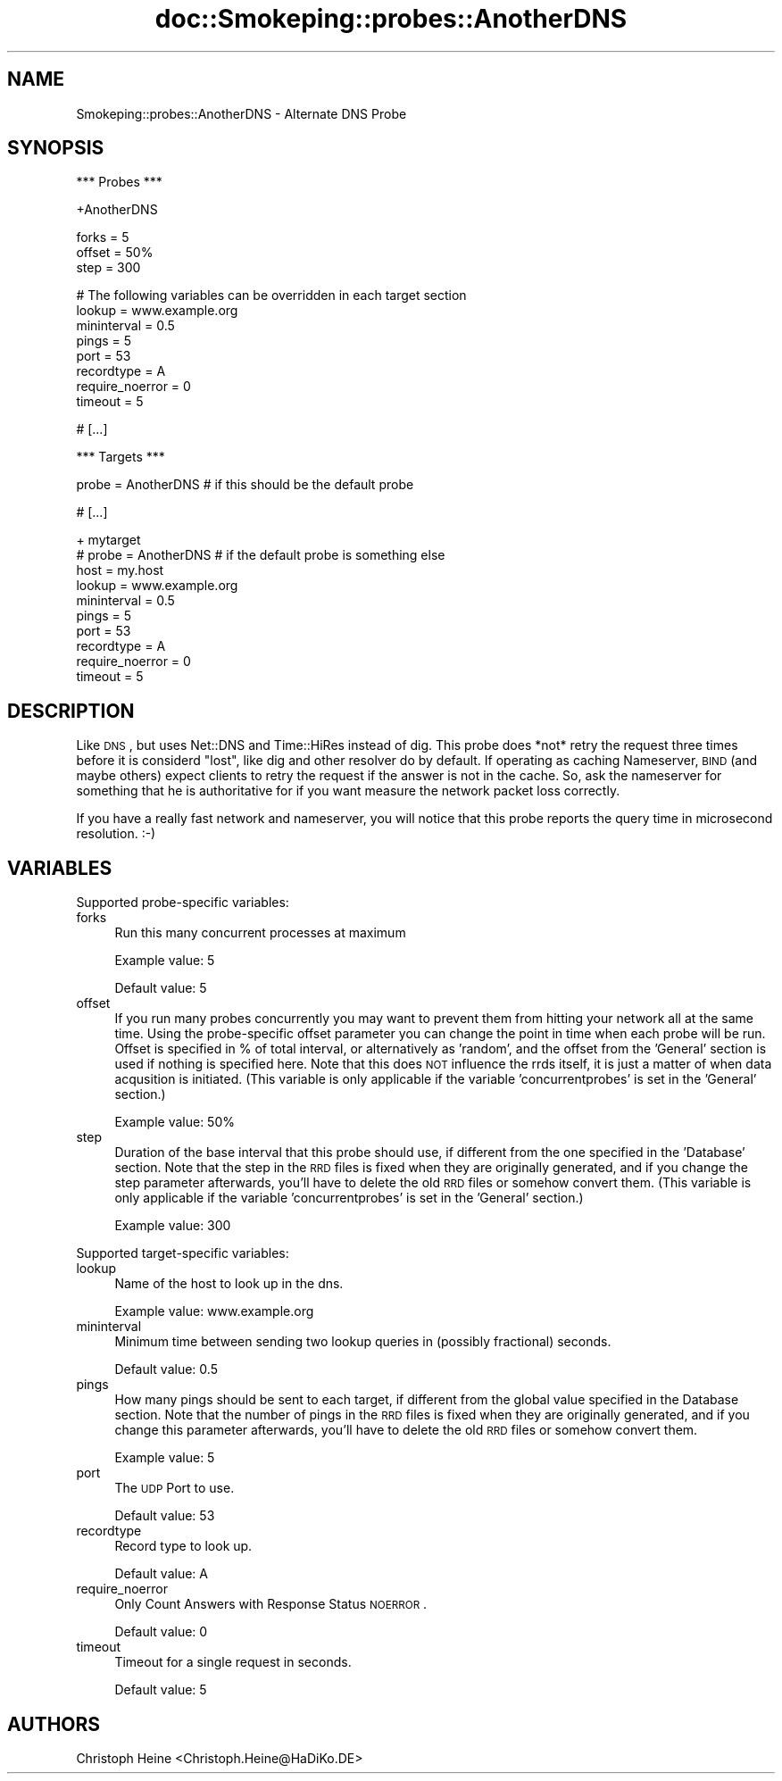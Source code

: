 .\" Automatically generated by Pod::Man v1.37, Pod::Parser v1.14
.\"
.\" Standard preamble:
.\" ========================================================================
.de Sh \" Subsection heading
.br
.if t .Sp
.ne 5
.PP
\fB\\$1\fR
.PP
..
.de Sp \" Vertical space (when we can't use .PP)
.if t .sp .5v
.if n .sp
..
.de Vb \" Begin verbatim text
.ft CW
.nf
.ne \\$1
..
.de Ve \" End verbatim text
.ft R
.fi
..
.\" Set up some character translations and predefined strings.  \*(-- will
.\" give an unbreakable dash, \*(PI will give pi, \*(L" will give a left
.\" double quote, and \*(R" will give a right double quote.  | will give a
.\" real vertical bar.  \*(C+ will give a nicer C++.  Capital omega is used to
.\" do unbreakable dashes and therefore won't be available.  \*(C` and \*(C'
.\" expand to `' in nroff, nothing in troff, for use with C<>.
.tr \(*W-|\(bv\*(Tr
.ds C+ C\v'-.1v'\h'-1p'\s-2+\h'-1p'+\s0\v'.1v'\h'-1p'
.ie n \{\
.    ds -- \(*W-
.    ds PI pi
.    if (\n(.H=4u)&(1m=24u) .ds -- \(*W\h'-12u'\(*W\h'-12u'-\" diablo 10 pitch
.    if (\n(.H=4u)&(1m=20u) .ds -- \(*W\h'-12u'\(*W\h'-8u'-\"  diablo 12 pitch
.    ds L" ""
.    ds R" ""
.    ds C` ""
.    ds C' ""
'br\}
.el\{\
.    ds -- \|\(em\|
.    ds PI \(*p
.    ds L" ``
.    ds R" ''
'br\}
.\"
.\" If the F register is turned on, we'll generate index entries on stderr for
.\" titles (.TH), headers (.SH), subsections (.Sh), items (.Ip), and index
.\" entries marked with X<> in POD.  Of course, you'll have to process the
.\" output yourself in some meaningful fashion.
.if \nF \{\
.    de IX
.    tm Index:\\$1\t\\n%\t"\\$2"
..
.    nr % 0
.    rr F
.\}
.\"
.\" For nroff, turn off justification.  Always turn off hyphenation; it makes
.\" way too many mistakes in technical documents.
.hy 0
.if n .na
.\"
.\" Accent mark definitions (@(#)ms.acc 1.5 88/02/08 SMI; from UCB 4.2).
.\" Fear.  Run.  Save yourself.  No user-serviceable parts.
.    \" fudge factors for nroff and troff
.if n \{\
.    ds #H 0
.    ds #V .8m
.    ds #F .3m
.    ds #[ \f1
.    ds #] \fP
.\}
.if t \{\
.    ds #H ((1u-(\\\\n(.fu%2u))*.13m)
.    ds #V .6m
.    ds #F 0
.    ds #[ \&
.    ds #] \&
.\}
.    \" simple accents for nroff and troff
.if n \{\
.    ds ' \&
.    ds ` \&
.    ds ^ \&
.    ds , \&
.    ds ~ ~
.    ds /
.\}
.if t \{\
.    ds ' \\k:\h'-(\\n(.wu*8/10-\*(#H)'\'\h"|\\n:u"
.    ds ` \\k:\h'-(\\n(.wu*8/10-\*(#H)'\`\h'|\\n:u'
.    ds ^ \\k:\h'-(\\n(.wu*10/11-\*(#H)'^\h'|\\n:u'
.    ds , \\k:\h'-(\\n(.wu*8/10)',\h'|\\n:u'
.    ds ~ \\k:\h'-(\\n(.wu-\*(#H-.1m)'~\h'|\\n:u'
.    ds / \\k:\h'-(\\n(.wu*8/10-\*(#H)'\z\(sl\h'|\\n:u'
.\}
.    \" troff and (daisy-wheel) nroff accents
.ds : \\k:\h'-(\\n(.wu*8/10-\*(#H+.1m+\*(#F)'\v'-\*(#V'\z.\h'.2m+\*(#F'.\h'|\\n:u'\v'\*(#V'
.ds 8 \h'\*(#H'\(*b\h'-\*(#H'
.ds o \\k:\h'-(\\n(.wu+\w'\(de'u-\*(#H)/2u'\v'-.3n'\*(#[\z\(de\v'.3n'\h'|\\n:u'\*(#]
.ds d- \h'\*(#H'\(pd\h'-\w'~'u'\v'-.25m'\f2\(hy\fP\v'.25m'\h'-\*(#H'
.ds D- D\\k:\h'-\w'D'u'\v'-.11m'\z\(hy\v'.11m'\h'|\\n:u'
.ds th \*(#[\v'.3m'\s+1I\s-1\v'-.3m'\h'-(\w'I'u*2/3)'\s-1o\s+1\*(#]
.ds Th \*(#[\s+2I\s-2\h'-\w'I'u*3/5'\v'-.3m'o\v'.3m'\*(#]
.ds ae a\h'-(\w'a'u*4/10)'e
.ds Ae A\h'-(\w'A'u*4/10)'E
.    \" corrections for vroff
.if v .ds ~ \\k:\h'-(\\n(.wu*9/10-\*(#H)'\s-2\u~\d\s+2\h'|\\n:u'
.if v .ds ^ \\k:\h'-(\\n(.wu*10/11-\*(#H)'\v'-.4m'^\v'.4m'\h'|\\n:u'
.    \" for low resolution devices (crt and lpr)
.if \n(.H>23 .if \n(.V>19 \
\{\
.    ds : e
.    ds 8 ss
.    ds o a
.    ds d- d\h'-1'\(ga
.    ds D- D\h'-1'\(hy
.    ds th \o'bp'
.    ds Th \o'LP'
.    ds ae ae
.    ds Ae AE
.\}
.rm #[ #] #H #V #F C
.\" ========================================================================
.\"
.IX Title "doc::Smokeping::probes::AnotherDNS 3"
.TH doc::Smokeping::probes::AnotherDNS 3 "2005-09-26" "2.0.3" "SmokePing"
.SH "NAME"
Smokeping::probes::AnotherDNS \- Alternate DNS Probe
.SH "SYNOPSIS"
.IX Header "SYNOPSIS"
.Vb 1
\& *** Probes ***
.Ve
.PP
.Vb 1
\& +AnotherDNS
.Ve
.PP
.Vb 3
\& forks = 5
\& offset = 50%
\& step = 300
.Ve
.PP
.Vb 8
\& # The following variables can be overridden in each target section
\& lookup = www.example.org
\& mininterval = 0.5
\& pings = 5
\& port = 53
\& recordtype = A
\& require_noerror = 0
\& timeout = 5
.Ve
.PP
.Vb 1
\& # [...]
.Ve
.PP
.Vb 1
\& *** Targets ***
.Ve
.PP
.Vb 1
\& probe = AnotherDNS # if this should be the default probe
.Ve
.PP
.Vb 1
\& # [...]
.Ve
.PP
.Vb 10
\& + mytarget
\& # probe = AnotherDNS # if the default probe is something else
\& host = my.host
\& lookup = www.example.org
\& mininterval = 0.5
\& pings = 5
\& port = 53
\& recordtype = A
\& require_noerror = 0
\& timeout = 5
.Ve
.SH "DESCRIPTION"
.IX Header "DESCRIPTION"
Like \s-1DNS\s0, but uses Net::DNS and Time::HiRes instead of dig. This probe does
*not* retry the request three times before it is considerd \*(L"lost\*(R", like dig and
other resolver do by default. If operating as caching Nameserver, \s-1BIND\s0 (and
maybe others) expect clients to retry the request if the answer is not in the
cache. So, ask the nameserver for something that he is authoritative for if you
want measure the network packet loss correctly. 
.PP
If you have a really fast network and nameserver, you will notice that this
probe reports the query time in microsecond resolution. :\-)
.SH "VARIABLES"
.IX Header "VARIABLES"
Supported probe-specific variables:
.IP "forks" 4
.IX Item "forks"
Run this many concurrent processes at maximum
.Sp
Example value: 5
.Sp
Default value: 5
.IP "offset" 4
.IX Item "offset"
If you run many probes concurrently you may want to prevent them from
hitting your network all at the same time. Using the probe-specific
offset parameter you can change the point in time when each probe will
be run. Offset is specified in % of total interval, or alternatively as
\&'random', and the offset from the 'General' section is used if nothing
is specified here. Note that this does \s-1NOT\s0 influence the rrds itself,
it is just a matter of when data acqusition is initiated.
(This variable is only applicable if the variable 'concurrentprobes' is set
in the 'General' section.)
.Sp
Example value: 50%
.IP "step" 4
.IX Item "step"
Duration of the base interval that this probe should use, if different
from the one specified in the 'Database' section. Note that the step in
the \s-1RRD\s0 files is fixed when they are originally generated, and if you
change the step parameter afterwards, you'll have to delete the old \s-1RRD\s0
files or somehow convert them. (This variable is only applicable if
the variable 'concurrentprobes' is set in the 'General' section.)
.Sp
Example value: 300
.PP
Supported target-specific variables:
.IP "lookup" 4
.IX Item "lookup"
Name of the host to look up in the dns.
.Sp
Example value: www.example.org
.IP "mininterval" 4
.IX Item "mininterval"
Minimum time between sending two lookup queries in (possibly fractional) seconds.
.Sp
Default value: 0.5
.IP "pings" 4
.IX Item "pings"
How many pings should be sent to each target, if different from the global
value specified in the Database section. Note that the number of pings in
the \s-1RRD\s0 files is fixed when they are originally generated, and if you
change this parameter afterwards, you'll have to delete the old \s-1RRD\s0
files or somehow convert them.
.Sp
Example value: 5
.IP "port" 4
.IX Item "port"
The \s-1UDP\s0 Port to use.
.Sp
Default value: 53
.IP "recordtype" 4
.IX Item "recordtype"
Record type to look up.
.Sp
Default value: A
.IP "require_noerror" 4
.IX Item "require_noerror"
Only Count Answers with Response Status \s-1NOERROR\s0.
.Sp
Default value: 0
.IP "timeout" 4
.IX Item "timeout"
Timeout for a single request in seconds.
.Sp
Default value: 5
.SH "AUTHORS"
.IX Header "AUTHORS"
Christoph Heine <Christoph.Heine@HaDiKo.DE>
